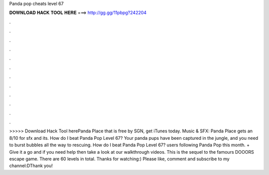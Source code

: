 Panda pop cheats level 67

𝐃𝐎𝐖𝐍𝐋𝐎𝐀𝐃 𝐇𝐀𝐂𝐊 𝐓𝐎𝐎𝐋 𝐇𝐄𝐑𝐄 ===> http://gg.gg/11pbpg?242204

.

.

.

.

.

.

.

.

.

.

.

.

>>>>> Download Hack Tool herePanda Place that is free by SGN, get iTunes today. Music & SFX: Panda Place gets an 8/10 for sfx and its. How do I beat Panda Pop Level 67? Your panda pups have been captured in the jungle, and you need to burst bubbles all the way to rescuing. How do I beat Panda Pop Level 67? users following Panda Pop this month. + Give it a go and if you need help then take a look at our walkthrough videos. This is the sequel to the famours DOOORS escape game. There are 60 levels in total. Thanks for watching:) Please like, comment and subscribe to my channel:DThank you! 